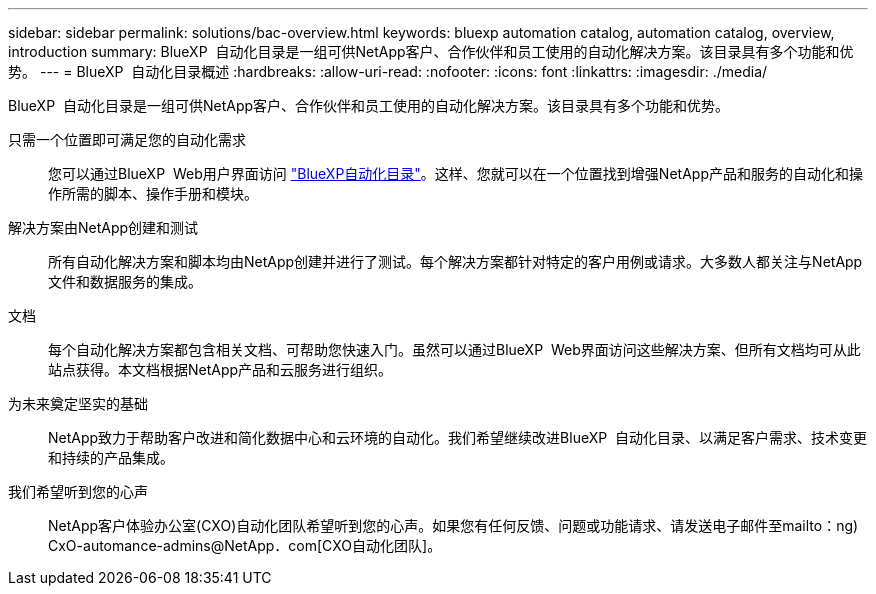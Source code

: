 ---
sidebar: sidebar 
permalink: solutions/bac-overview.html 
keywords: bluexp automation catalog, automation catalog, overview, introduction 
summary: BlueXP  自动化目录是一组可供NetApp客户、合作伙伴和员工使用的自动化解决方案。该目录具有多个功能和优势。 
---
= BlueXP  自动化目录概述
:hardbreaks:
:allow-uri-read: 
:nofooter: 
:icons: font
:linkattrs: 
:imagesdir: ./media/


[role="lead"]
BlueXP  自动化目录是一组可供NetApp客户、合作伙伴和员工使用的自动化解决方案。该目录具有多个功能和优势。

只需一个位置即可满足您的自动化需求:: 您可以通过BlueXP  Web用户界面访问 https://console.bluexp.netapp.com/automationCatalog["BlueXP自动化目录"^]。这样、您就可以在一个位置找到增强NetApp产品和服务的自动化和操作所需的脚本、操作手册和模块。
解决方案由NetApp创建和测试:: 所有自动化解决方案和脚本均由NetApp创建并进行了测试。每个解决方案都针对特定的客户用例或请求。大多数人都关注与NetApp文件和数据服务的集成。
文档:: 每个自动化解决方案都包含相关文档、可帮助您快速入门。虽然可以通过BlueXP  Web界面访问这些解决方案、但所有文档均可从此站点获得。本文档根据NetApp产品和云服务进行组织。
为未来奠定坚实的基础:: NetApp致力于帮助客户改进和简化数据中心和云环境的自动化。我们希望继续改进BlueXP  自动化目录、以满足客户需求、技术变更和持续的产品集成。
我们希望听到您的心声:: NetApp客户体验办公室(CXO)自动化团队希望听到您的心声。如果您有任何反馈、问题或功能请求、请发送电子邮件至mailto：ng) CxO-automance-admins@NetApp．com[CXO自动化团队]。

